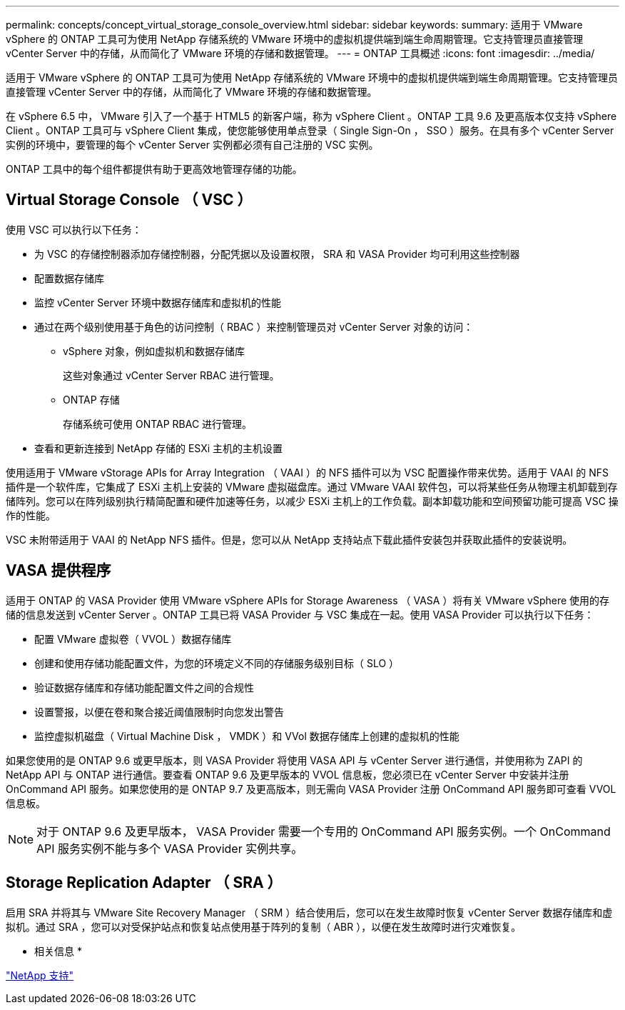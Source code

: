 ---
permalink: concepts/concept_virtual_storage_console_overview.html 
sidebar: sidebar 
keywords:  
summary: 适用于 VMware vSphere 的 ONTAP 工具可为使用 NetApp 存储系统的 VMware 环境中的虚拟机提供端到端生命周期管理。它支持管理员直接管理 vCenter Server 中的存储，从而简化了 VMware 环境的存储和数据管理。 
---
= ONTAP 工具概述
:icons: font
:imagesdir: ../media/


[role="lead"]
适用于 VMware vSphere 的 ONTAP 工具可为使用 NetApp 存储系统的 VMware 环境中的虚拟机提供端到端生命周期管理。它支持管理员直接管理 vCenter Server 中的存储，从而简化了 VMware 环境的存储和数据管理。

在 vSphere 6.5 中， VMware 引入了一个基于 HTML5 的新客户端，称为 vSphere Client 。ONTAP 工具 9.6 及更高版本仅支持 vSphere Client 。ONTAP 工具可与 vSphere Client 集成，使您能够使用单点登录（ Single Sign-On ， SSO ）服务。在具有多个 vCenter Server 实例的环境中，要管理的每个 vCenter Server 实例都必须有自己注册的 VSC 实例。

ONTAP 工具中的每个组件都提供有助于更高效地管理存储的功能。



== Virtual Storage Console （ VSC ）

使用 VSC 可以执行以下任务：

* 为 VSC 的存储控制器添加存储控制器，分配凭据以及设置权限， SRA 和 VASA Provider 均可利用这些控制器
* 配置数据存储库
* 监控 vCenter Server 环境中数据存储库和虚拟机的性能
* 通过在两个级别使用基于角色的访问控制（ RBAC ）来控制管理员对 vCenter Server 对象的访问：
+
** vSphere 对象，例如虚拟机和数据存储库
+
这些对象通过 vCenter Server RBAC 进行管理。

** ONTAP 存储
+
存储系统可使用 ONTAP RBAC 进行管理。



* 查看和更新连接到 NetApp 存储的 ESXi 主机的主机设置


使用适用于 VMware vStorage APIs for Array Integration （ VAAI ）的 NFS 插件可以为 VSC 配置操作带来优势。适用于 VAAI 的 NFS 插件是一个软件库，它集成了 ESXi 主机上安装的 VMware 虚拟磁盘库。通过 VMware VAAI 软件包，可以将某些任务从物理主机卸载到存储阵列。您可以在阵列级别执行精简配置和硬件加速等任务，以减少 ESXi 主机上的工作负载。副本卸载功能和空间预留功能可提高 VSC 操作的性能。

VSC 未附带适用于 VAAI 的 NetApp NFS 插件。但是，您可以从 NetApp 支持站点下载此插件安装包并获取此插件的安装说明。



== VASA 提供程序

适用于 ONTAP 的 VASA Provider 使用 VMware vSphere APIs for Storage Awareness （ VASA ）将有关 VMware vSphere 使用的存储的信息发送到 vCenter Server 。ONTAP 工具已将 VASA Provider 与 VSC 集成在一起。使用 VASA Provider 可以执行以下任务：

* 配置 VMware 虚拟卷（ VVOL ）数据存储库
* 创建和使用存储功能配置文件，为您的环境定义不同的存储服务级别目标（ SLO ）
* 验证数据存储库和存储功能配置文件之间的合规性
* 设置警报，以便在卷和聚合接近阈值限制时向您发出警告
* 监控虚拟机磁盘（ Virtual Machine Disk ， VMDK ）和 VVol 数据存储库上创建的虚拟机的性能


如果您使用的是 ONTAP 9.6 或更早版本，则 VASA Provider 将使用 VASA API 与 vCenter Server 进行通信，并使用称为 ZAPI 的 NetApp API 与 ONTAP 进行通信。要查看 ONTAP 9.6 及更早版本的 VVOL 信息板，您必须已在 vCenter Server 中安装并注册 OnCommand API 服务。如果您使用的是 ONTAP 9.7 及更高版本，则无需向 VASA Provider 注册 OnCommand API 服务即可查看 VVOL 信息板。


NOTE: 对于 ONTAP 9.6 及更早版本， VASA Provider 需要一个专用的 OnCommand API 服务实例。一个 OnCommand API 服务实例不能与多个 VASA Provider 实例共享。



== Storage Replication Adapter （ SRA ）

启用 SRA 并将其与 VMware Site Recovery Manager （ SRM ）结合使用后，您可以在发生故障时恢复 vCenter Server 数据存储库和虚拟机。通过 SRA ，您可以对受保护站点和恢复站点使用基于阵列的复制（ ABR ），以便在发生故障时进行灾难恢复。

* 相关信息 *

https://mysupport.netapp.com/site/global/dashboard["NetApp 支持"]
